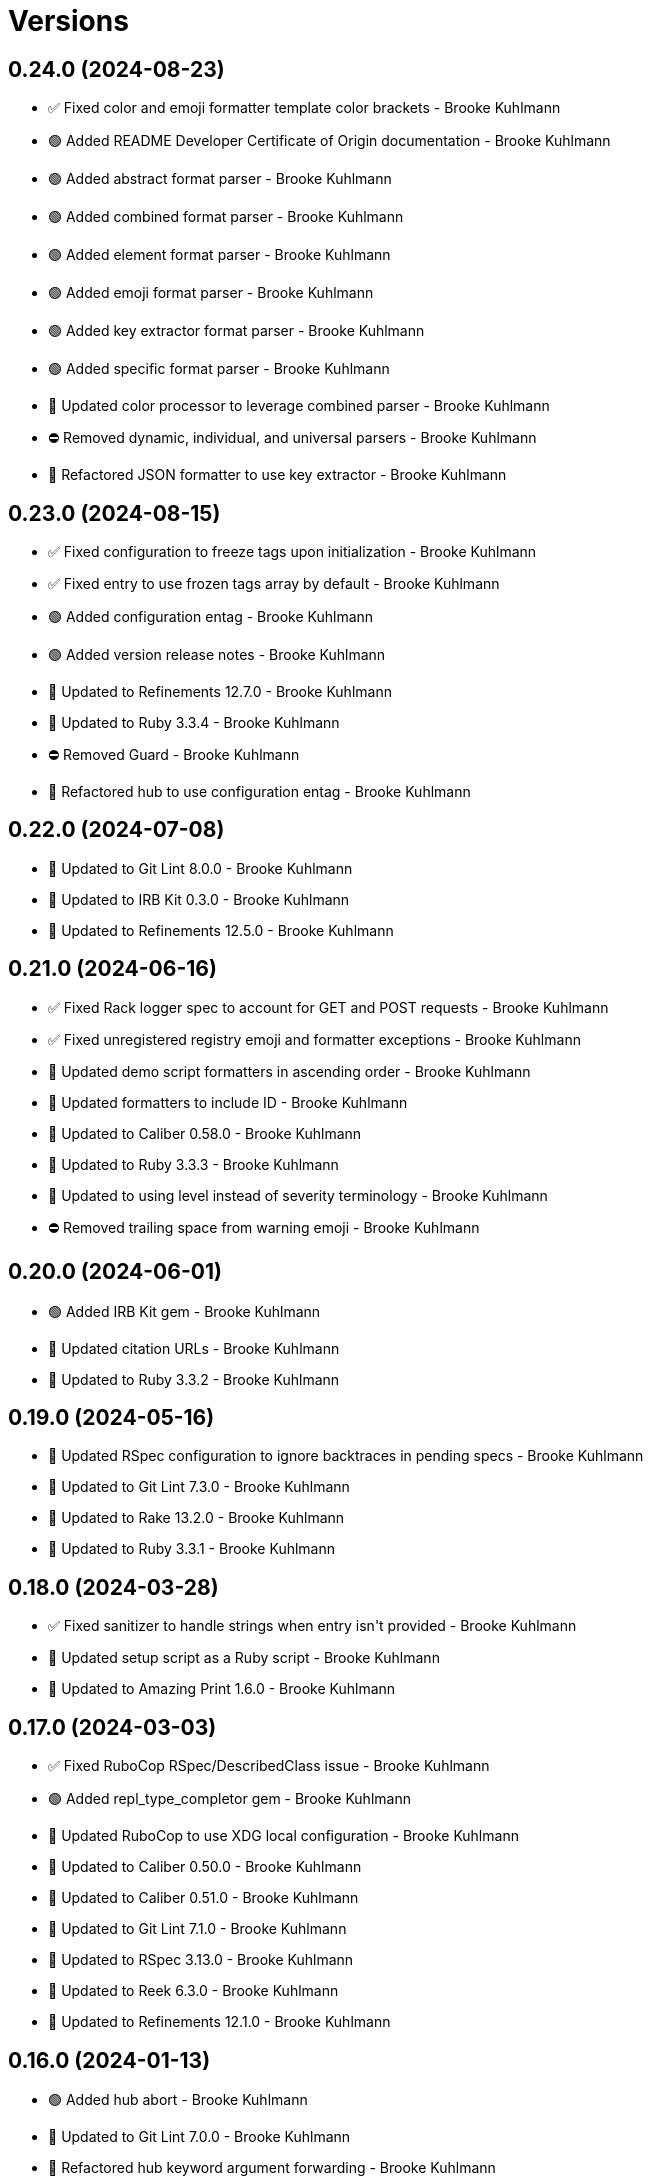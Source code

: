 = Versions

== 0.24.0 (2024-08-23)

* ✅ Fixed color and emoji formatter template color brackets - Brooke Kuhlmann
* 🟢 Added README Developer Certificate of Origin documentation - Brooke Kuhlmann
* 🟢 Added abstract format parser - Brooke Kuhlmann
* 🟢 Added combined format parser - Brooke Kuhlmann
* 🟢 Added element format parser - Brooke Kuhlmann
* 🟢 Added emoji format parser - Brooke Kuhlmann
* 🟢 Added key extractor format parser - Brooke Kuhlmann
* 🟢 Added specific format parser - Brooke Kuhlmann
* 🔼 Updated color processor to leverage combined parser - Brooke Kuhlmann
* ⛔️ Removed dynamic, individual, and universal parsers - Brooke Kuhlmann
* 🔁 Refactored JSON formatter to use key extractor - Brooke Kuhlmann

== 0.23.0 (2024-08-15)

* ✅ Fixed configuration to freeze tags upon initialization - Brooke Kuhlmann
* ✅ Fixed entry to use frozen tags array by default - Brooke Kuhlmann
* 🟢 Added configuration entag - Brooke Kuhlmann
* 🟢 Added version release notes - Brooke Kuhlmann
* 🔼 Updated to Refinements 12.7.0 - Brooke Kuhlmann
* 🔼 Updated to Ruby 3.3.4 - Brooke Kuhlmann
* ⛔️ Removed Guard - Brooke Kuhlmann
* 🔁 Refactored hub to use configuration entag - Brooke Kuhlmann

== 0.22.0 (2024-07-08)

* 🔼 Updated to Git Lint 8.0.0 - Brooke Kuhlmann
* 🔼 Updated to IRB Kit 0.3.0 - Brooke Kuhlmann
* 🔼 Updated to Refinements 12.5.0 - Brooke Kuhlmann

== 0.21.0 (2024-06-16)

* ✅ Fixed Rack logger spec to account for GET and POST requests - Brooke Kuhlmann
* ✅ Fixed unregistered registry emoji and formatter exceptions - Brooke Kuhlmann
* 🔼 Updated demo script formatters in ascending order - Brooke Kuhlmann
* 🔼 Updated formatters to include ID - Brooke Kuhlmann
* 🔼 Updated to Caliber 0.58.0 - Brooke Kuhlmann
* 🔼 Updated to Ruby 3.3.3 - Brooke Kuhlmann
* 🔼 Updated to using level instead of severity terminology - Brooke Kuhlmann
* ⛔️ Removed trailing space from warning emoji - Brooke Kuhlmann

== 0.20.0 (2024-06-01)

* 🟢 Added IRB Kit gem - Brooke Kuhlmann
* 🔼 Updated citation URLs - Brooke Kuhlmann
* 🔼 Updated to Ruby 3.3.2 - Brooke Kuhlmann

== 0.19.0 (2024-05-16)

* 🔼 Updated RSpec configuration to ignore backtraces in pending specs - Brooke Kuhlmann
* 🔼 Updated to Git Lint 7.3.0 - Brooke Kuhlmann
* 🔼 Updated to Rake 13.2.0 - Brooke Kuhlmann
* 🔼 Updated to Ruby 3.3.1 - Brooke Kuhlmann

== 0.18.0 (2024-03-28)

* ✅ Fixed sanitizer to handle strings when entry isn&#39;t provided - Brooke Kuhlmann
* 🔼 Updated setup script as a Ruby script - Brooke Kuhlmann
* 🔼 Updated to Amazing Print 1.6.0 - Brooke Kuhlmann

== 0.17.0 (2024-03-03)

* ✅ Fixed RuboCop RSpec/DescribedClass issue - Brooke Kuhlmann
* 🟢 Added repl_type_completor gem - Brooke Kuhlmann
* 🔼 Updated RuboCop to use XDG local configuration - Brooke Kuhlmann
* 🔼 Updated to Caliber 0.50.0 - Brooke Kuhlmann
* 🔼 Updated to Caliber 0.51.0 - Brooke Kuhlmann
* 🔼 Updated to Git Lint 7.1.0 - Brooke Kuhlmann
* 🔼 Updated to RSpec 3.13.0 - Brooke Kuhlmann
* 🔼 Updated to Reek 6.3.0 - Brooke Kuhlmann
* 🔼 Updated to Refinements 12.1.0 - Brooke Kuhlmann

== 0.16.0 (2024-01-13)

* 🟢 Added hub abort - Brooke Kuhlmann
* 🔼 Updated to Git Lint 7.0.0 - Brooke Kuhlmann
* 🔁 Refactored hub keyword argument forwarding - Brooke Kuhlmann

== 0.15.0 (2024-01-01)

* Fixed RuboCop Lint/RedundantCopDisableDirective issue - Brooke Kuhlmann
* Updated Circle CI Rake step name - Brooke Kuhlmann
* Updated gem dependencies - Brooke Kuhlmann
* Updated to Ruby 3.3.0 - Brooke Kuhlmann
* Removed Gemfile code prefix from quality group - Brooke Kuhlmann
* Removed Rakefile code prefix from quality task - Brooke Kuhlmann

== 0.14.0 (2023-12-10)

* Fixed RuboCop Style/RedundantParentheses issue - Brooke Kuhlmann
* Added Rack gem - Brooke Kuhlmann
* Added Rack logger - Brooke Kuhlmann
* Added level - Brooke Kuhlmann
* Added levels - Brooke Kuhlmann
* Added time clock - Brooke Kuhlmann
* Added time range - Brooke Kuhlmann
* Added time span - Brooke Kuhlmann
* Added time unit - Brooke Kuhlmann
* Updated Circle CI step names - Brooke Kuhlmann
* Updated JSON formatter to use UTC and RFC 3339 format - Brooke Kuhlmann
* Updated configuration to use level - Brooke Kuhlmann
* Updated entry to default to current time if not provided - Brooke Kuhlmann
* Updated show script as demo script - Brooke Kuhlmann

== 0.13.1 (2023-11-15)

* Fixed gem loader to find by tag and cache instance - Brooke Kuhlmann
* Updated Gemfile to support next minor Ruby version - Brooke Kuhlmann

== 0.13.0 (2023-10-18)

* Added Core gem - Brooke Kuhlmann
* Added Ougai benchmarks - Brooke Kuhlmann
* Added logger attributes for id, io, tags, mode, age, size, and suffix - Brooke Kuhlmann
* Added public method for any kind of severity logging - Brooke Kuhlmann
* Added tag hash conversion and removed array conversion - Brooke Kuhlmann
* Updated entry tagged attributes format - Brooke Kuhlmann
* Updated registry filters to be empty by default - Brooke Kuhlmann
* Updated show script to mimic same information as other formatters - Brooke Kuhlmann
* Refactored JSON formatter to not use a template by default - Brooke Kuhlmann
* Refactored implementation to use empty Core objects - Brooke Kuhlmann

== 0.12.0 (2023-10-15)

* Fixed JSON formatter performance - Brooke Kuhlmann
* Fixed individual formatter parser to not duplicate template - Brooke Kuhlmann
* Added configuration tags and entry - Brooke Kuhlmann
* Added emoji formatter - Brooke Kuhlmann
* Added entry - Brooke Kuhlmann
* Added logging gem benchmarks - Brooke Kuhlmann
* Added primary stream delegation - Brooke Kuhlmann
* Added tag - Brooke Kuhlmann
* Added tagged logging - Brooke Kuhlmann
* Updated formatters to consume log entry - Brooke Kuhlmann
* Updated hub to initialize with configuration model - Brooke Kuhlmann
* Updated implementation to default to emoji formatter - Brooke Kuhlmann
* Updated to Caliber 0.42.0 - Brooke Kuhlmann
* Removed legacy client - Brooke Kuhlmann
* Refactored Gemfile to use ruby file syntax - Brooke Kuhlmann
* Refactored sanitizer as function - Brooke Kuhlmann

== 0.11.0 (2023-09-30)

* Fixed Zeitwerk loader - Brooke Kuhlmann
* Added gem loader - Brooke Kuhlmann
* Updated GitHub issue template with simplified sections - Brooke Kuhlmann

== 0.10.2 (2023-07-29)

* Fixed RuboCop Packaging/BundlerSetupInTests issues - Brooke Kuhlmann
* Updated Rake RSpec task configuration to not be verbose - Brooke Kuhlmann
* Updated screenshot dimensions - Brooke Kuhlmann
* Refactored module extended terminology to use descendant - Brooke Kuhlmann

== 0.10.1 (2023-06-19)

* Updated to Caliber 0.35.0 - Brooke Kuhlmann
* Updated to Git Lint 6.0.0 - Brooke Kuhlmann

== 0.10.0 (2023-06-13)

* Updated to Debug 1.8.0 - Brooke Kuhlmann
* Updated to Refinements 11.0.0 - Brooke Kuhlmann
* Updated to Tone 0.3.0 - Brooke Kuhlmann

== 0.9.0 (2023-04-22)

* Added show script - Brooke Kuhlmann
* Updated default colors and aliases - Brooke Kuhlmann
* Updated to Tone 0.2.0 - Brooke Kuhlmann
* Refactored specs to use Tone RSpec matcher - Brooke Kuhlmann

== 0.8.0 (2023-04-12)

* Fixed color formatter stripping of leading/trailing spaces - Brooke Kuhlmann
* Fixed simple formatter to remove leading and trailing white space - Brooke Kuhlmann
* Added Refinements gem for rereading of logger - Brooke Kuhlmann
* Added client deprecation warning - Brooke Kuhlmann
* Added hub primary logger reread - Brooke Kuhlmann
* Updated to Caliber 0.30.0 - Brooke Kuhlmann
* Refactored hub finding of formatter - Brooke Kuhlmann

== 0.7.1 (2023-04-11)

* Fixed JSON formatter to ignore nil values - Brooke Kuhlmann
* Fixed individual parser to always answer a tuple - Brooke Kuhlmann
* Fixed registry defaults - Brooke Kuhlmann
* Fixed sanitizer to always include message - Brooke Kuhlmann
* Refactored color processor to use better spec descriptions - Brooke Kuhlmann

== 0.7.0 (2023-04-10)

* Added JSON formatter - Brooke Kuhlmann
* Added Tone gem - Brooke Kuhlmann
* Added benchmark - Brooke Kuhlmann
* Added color formatter - Brooke Kuhlmann
* Added color processor - Brooke Kuhlmann
* Added colorizer utility - Brooke Kuhlmann
* Added configuration - Brooke Kuhlmann
* Added constructor - Brooke Kuhlmann
* Added crash formatter - Brooke Kuhlmann
* Added dynamic template parser - Brooke Kuhlmann
* Added hub - Brooke Kuhlmann
* Added individual template parser - Brooke Kuhlmann
* Added init deprecation warning - Brooke Kuhlmann
* Added program - Brooke Kuhlmann
* Added registry - Brooke Kuhlmann
* Added sanitizer utility - Brooke Kuhlmann
* Added simple formatter - Brooke Kuhlmann
* Added universal template parser - Brooke Kuhlmann
* Added version release notes - Brooke Kuhlmann
* Updated to Ruby 3.2.2 - Brooke Kuhlmann
* Removed color - Brooke Kuhlmann
* Removed the Pastel gem - Brooke Kuhlmann
* Refactored Refinements gem to the test group - Brooke Kuhlmann
* Refactored client to use Tone for color decoration - Brooke Kuhlmann

== 0.6.0 (2023-03-21)

* Added init method - Brooke Kuhlmann
* Added unknown client method - Brooke Kuhlmann
* Added unknown color - Brooke Kuhlmann
* Updated Reek dependency to not be required - Brooke Kuhlmann
* Updated site URLs to use bare domain - Brooke Kuhlmann
* Updated to Caliber 0.25.0 - Brooke Kuhlmann
* Updated to Ruby 3.2.1 - Brooke Kuhlmann
* Refactored Pathname require tree refinement to pass single argument - Brooke Kuhlmann

== 0.5.1 (2023-01-22)

* Fixed Guardfile to use RSpec binstub - Brooke Kuhlmann
* Added Rake binstub - Brooke Kuhlmann
* Updated to Caliber 0.21.0 - Brooke Kuhlmann
* Updated to Git Lint 5.0.0 - Brooke Kuhlmann
* Updated to SimpleCov 0.22.0 - Brooke Kuhlmann
* Refactored RSpec helper to use spec root constant - Brooke Kuhlmann

== 0.5.0 (2022-12-25)

* Added RSpec binstub - Brooke Kuhlmann
* Updated to Debug 1.7.0 - Brooke Kuhlmann
* Updated to RSpec 3.12.0 - Brooke Kuhlmann
* Updated to Refinements 10.0.0 - Brooke Kuhlmann
* Updated to Ruby 3.1.3 - Brooke Kuhlmann
* Updated to Ruby 3.2.0 - Brooke Kuhlmann

== 0.4.0 (2022-10-22)

* Fixed Rakefile RSpec initialization - Brooke Kuhlmann
* Fixed SimpleCov Guard interaction - Brooke Kuhlmann
* Fixed SimpleCov gem requirement to not be required by default - Brooke Kuhlmann
* Updated README sections - Brooke Kuhlmann
* Updated to Caliber 0.16.0 - Brooke Kuhlmann
* Updated to Refinements 9.7.0 - Brooke Kuhlmann

== 0.3.0 (2022-08-13)

* Fixed RuboCop Style/StabbyLambdaParentheses issues - Brooke Kuhlmann
* Added Circle CI SimpleCov artifacts - Brooke Kuhlmann
* Updated SimpleCov configuration to use filters and minimum coverage - Brooke Kuhlmann
* Updated to Zeitwerk 2.6.0 - Brooke Kuhlmann

== 0.2.0 (2022-07-17)

* Updated to Caliber 0.11.0 - Brooke Kuhlmann
* Updated to Debug 1.6.0 - Brooke Kuhlmann
* Removed Bundler Leak gem - Brooke Kuhlmann
* Refactored Refinements to gemspec - Brooke Kuhlmann
* Refactored client to use Refinements gem - Brooke Kuhlmann

== 0.1.0 (2022-05-07)

* Added gemspec funding URI - Brooke Kuhlmann
* Updated to Caliber 0.8.0 - Brooke Kuhlmann
* Updated to Refinements 9.4.0 - Brooke Kuhlmann

== 0.0.2 (2022-04-23)

* Added GitHub sponsorship configuration - Brooke Kuhlmann
* Updated to Caliber 0.6.0 - Brooke Kuhlmann
* Updated to Caliber 0.7.0 - Brooke Kuhlmann
* Updated to Git Lint 4.0.0 - Brooke Kuhlmann
* Updated to Ruby 3.1.2 - Brooke Kuhlmann

== 0.0.1 (2022-04-09)

* Fixed README code samples - Brooke Kuhlmann
* Updated to Caliber 0.4.0 - Brooke Kuhlmann
* Updated to Caliber 0.5.0 - Brooke Kuhlmann
* Updated to Debug 1.5.0 - Brooke Kuhlmann
* Removed DeadEnd gem - Brooke Kuhlmann
* Removed string I/O refinement from spec - Brooke Kuhlmann

== 0.0.0 (2022-04-03)

* Added Pastel gem - Brooke Kuhlmann
* Added client - Brooke Kuhlmann
* Added color - Brooke Kuhlmann
* Added gem documentation - Brooke Kuhlmann
* Added gemspec summary - Brooke Kuhlmann
* Added log devices refinement - Brooke Kuhlmann
* Added loggers refinement - Brooke Kuhlmann
* Added project skeleton - Brooke Kuhlmann
* Refactored Refinements gem to development and test groups - Brooke Kuhlmann
